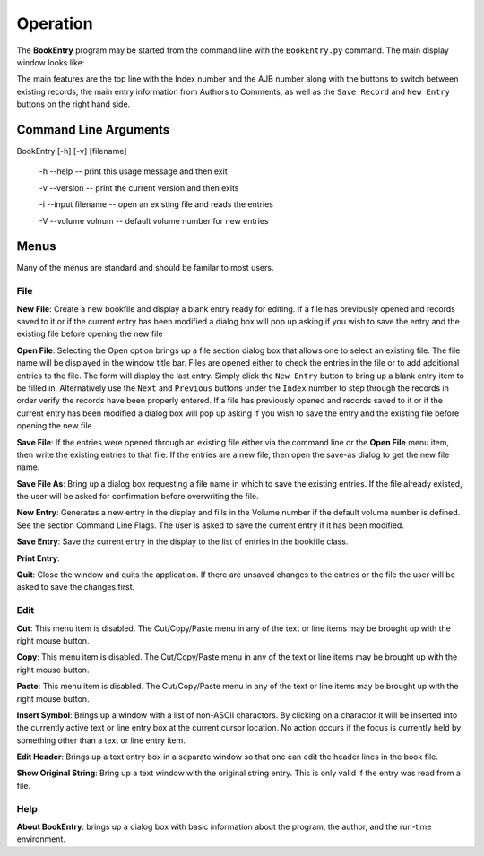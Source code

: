 Operation
*********

The **BookEntry** program may be started from the command line with
the ``BookEntry.py`` command. The main display window looks like:

.. image:: mainwindow.png

The main features are the top line with the Index number and the AJB
number along with the buttons to switch between existing records, the
main entry information from Authors to Comments, as well as the ``Save
Record`` and ``New Entry`` buttons on the right hand side.

Command Line Arguments
======================

BookEntry [-h] [-v] [filename]

  -h --help -- print this usage message and then exit

  -v --version -- print the current version and then exits

  -i --input filename -- open an existing file and reads the entries

  -V --volume volnum -- default volume number for new entries


Menus
=====

Many of the menus are standard and should be familar to most users.  


File
----

**New File**: Create a new bookfile and display a blank entry ready
for editing. If a file has previously opened and records saved to it
or if the current entry has been modified a dialog box will pop up
asking if you wish to save the entry and the existing file before
opening the new file

**Open File**: Selecting the Open option brings up a file section
dialog box that allows one to select an existing file. The file name
will be displayed in the window title bar. Files are opened either to
check the entries in the file or to add additional entries to the
file.  The form will display the last entry. Simply click the ``New
Entry`` button to bring up a blank entry item to be filled
in. Alternatively use the ``Next`` and ``Previous`` buttons under the
``Index`` number to step through the records in order verify the
records have been properly entered. If a file has previously opened
and records saved to it or if the current entry has been modified a
dialog box will pop up asking if you wish to save the entry and the
existing file before opening the new file

**Save File**: If the entries were opened through an existing file
either via the command line or the **Open File** menu item, then write
the existing entries to that file.  If the entries are a new file,
then open the save-as dialog to get the new file name.

**Save File As**: Bring up a dialog box requesting a file name in
which to save the existing entries.  If the file already existed, the
user will be asked for confirmation before overwriting the file.

**New Entry**: Generates a new entry in the display and fills in the
Volume number if the default volume number is defined. See the section
Command Line Flags. The user is asked to save the current entry if it
has been modified.

**Save Entry**: Save the current entry in the display to the list of
entries in the bookfile class.

**Print Entry**:

**Quit**: Close the window and quits the application.  If there are
unsaved changes to the entries or the file the user will be asked to
save the changes first.


Edit
----

**Cut**: This menu item is disabled. The Cut/Copy/Paste menu in any of
the text or line items may be brought up with the right mouse button.
 
**Copy**: This menu item is disabled. The Cut/Copy/Paste menu in any
of the text or line items may be brought up with the right mouse
button.

**Paste**: This menu item is disabled. The Cut/Copy/Paste menu in any
of the text or line items may be brought up with the right mouse
button.

**Insert Symbol**: Brings up a window with a list of non-ASCII
charactors.  By clicking on a charactor it will be inserted into the
currently active text or line entry box at the current cursor
location.  No action occurs if the focus is currently held by
something other than a text or line entry item.

**Edit Header**: Brings up a text entry box in a separate window so
that one can edit the header lines in the book file.

**Show Original String**: Bring up a text window with the original string
entry.  This is only valid if the entry was read from a file.


Help
----

**About BookEntry**: brings up a dialog box with basic information
about the program, the author, and the run-time environment.

